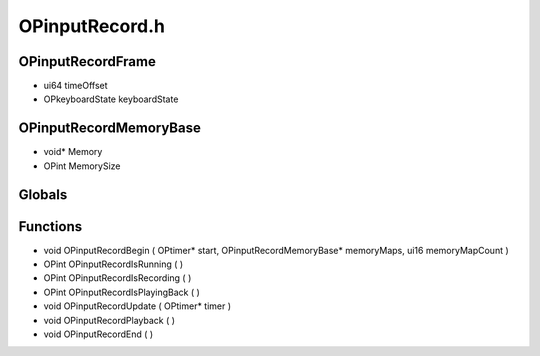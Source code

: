 OPinputRecord.h
=========

OPinputRecordFrame
----------------
- ui64 timeOffset
- OPkeyboardState keyboardState
OPinputRecordMemoryBase
----------------
- void* Memory
- OPint MemorySize
Globals
----------------
Functions
----------------
- void OPinputRecordBegin ( OPtimer* start, OPinputRecordMemoryBase* memoryMaps, ui16 memoryMapCount )
- OPint OPinputRecordIsRunning (  )
- OPint OPinputRecordIsRecording (  )
- OPint OPinputRecordIsPlayingBack (  )
- void OPinputRecordUpdate ( OPtimer* timer )
- void OPinputRecordPlayback (  )
- void OPinputRecordEnd (  )